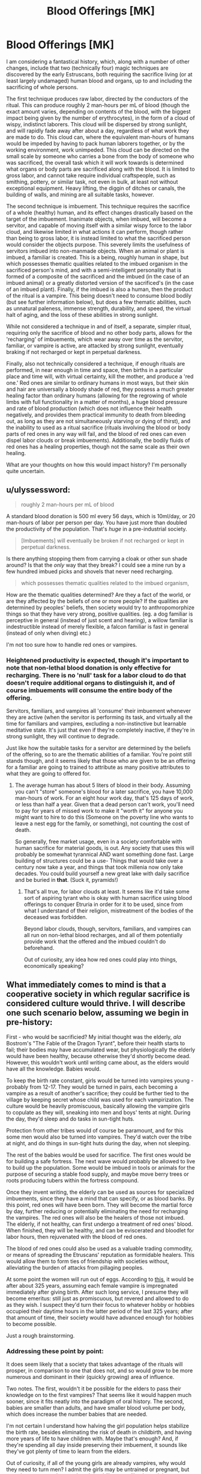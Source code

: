 #+TITLE: Blood Offerings [MK]

* Blood Offerings [MK]
:PROPERTIES:
:Author: Aabcehmu112358
:Score: 7
:DateUnix: 1440284184.0
:DateShort: 2015-Aug-23
:END:
I am considering a fantastical history, which, along with a number of other changes, include that two (technically four) magic techniques are discovered by the early Estruscans, both requiring the sacrifice living (or at least largely undamaged) human blood and organs, up to and including the sacrificing of whole persons.

The first technique produces raw labor, directed by the conductors of the ritual. This can produce roughly 2 man-hours per mL of blood (though the exact amount varies, depending on contents of the blood, with the biggest impact being given by the number of erythrocytes), in the form of a cloud of wispy, indistinct laborers. This cloud will be dispersed by strong sunlight, and will rapidly fade away after about a day, regardless of what work they are made to do. This cloud can, where the equivalent man-hours of humans would be impeded by having to pack human laborers together, or by the working environment, work unimpeded. This cloud can be directed on the small scale by someone who carries a bone from the body of someone who was sacrificed, the overall task which it will work towards is determined what organs or body parts are sacrificed along with the blood. It is limited to gross labor, and cannot take require individual craftspeople, such as smithing, pottery, or similar task, not even in bulk, at least not without exceptional equipment. Heavy lifting, the diggin of ditches or canals, the building of walls, and mining are all suitable tasks, however.

The second technique is imbuement. This technique requires the sacrifice of a whole (healthy) human, and its effect changes drastically based on the target of the imbuement. Inanimate objects, when imbued, will become a servitor, and capable of moving itself with a similar wispy force to the labor cloud, and likewise limited in what actions it can perform, though rather than being to gross labor, it is instead limited to what the sacrificed person would consider the objects purpose. This severely limits the usefulness of servitors imbued into non-manmade objects. When an animal or plant is imbued, a familiar is created. This is a being, roughly human in shape, but which possesses thematic qualities related to the imbued organism in the sacrificed person's mind, and with a semi-intelligent personality that is formed of a composite of the sacrificed and the imbued (in the case of an imbued animal) or a greatly distorted version of the sacrificed's (in the case of an imbued plant). Finally, if the imbued is also a human, then the product of the ritual is a vampire. This being doesn't need to consume blood bodily (but see further information below), but does a few thematic abilities, such as unnatural paleness, immense strength, durability, and speed, the virtual halt of aging, and the loss of these abilities in strong sunlight.

While not considered a technique in and of itself, a separate, simpler ritual, requiring only the sacrifice of blood and no other body parts, allows for the 'recharging' of imbuements, which wear away over time as the servitor, familiar, or vampire is active, are attacked by strong sunlight, eventually braking if not recharged or kept in perpetual darkness.

Finally, also not technically considered a technique, if enough rituals are performed, in near enough in time and space, then births in a particular place and time will, with virtual certainty, kill the mother, and produce a 'red one.' Red ones are similar to ordinary humans in most ways, but their skin and hair are universally a bloody shade of red, they possess a much greater healing factor than ordinary humans (allowing for the regrowing of whole limbs with full functionality in a matter of months), a huge blood pressure and rate of blood production (which does not influence their health negatively, and provides them practical immunity to death from bleeding out, as long as they are not simultaneously starving or dying of thirst), and the inability to used as a ritual sacrifice (rituals involving the blood or body parts of red ones in any way will fail, and the blood of red ones can even dispel labor clouds or break imbuements). Additionally, the bodily fluids of red ones has a healing properties, though not the same scale as their own healing.

What are your thoughts on how this would impact history? I'm personally quite uncertain.


** u/ulyssessword:
#+begin_quote
  roughly 2 man-hours per mL of blood
#+end_quote

A standard blood donation is 500 ml every 56 days, which is 10ml/day, or 20 man-hours of labor per person per day. You have just more than doubled the productivity of the population. That's /huge/ in a pre-industrial society.

#+begin_quote
  [Imbuements] will eventually be broken if not recharged or kept in perpetual darkness.
#+end_quote

Is there anything stopping them from carrying a cloak or other sun shade around? Is that the /only/ way that they break? I could see a mine run by a few hundred imbued picks and shovels that never need recharging.

#+begin_quote
  which possesses thematic qualities related to the imbued organism,
#+end_quote

How are the thematic qualities determined? Are they a fact of the world, or are they affected by the beliefs of one or more people? If the qualities are determined by peoples' beliefs, then society would try to anthropomorphize things so that they have very strong, positive qualities. (eg. a dog familiar is perceptive in general (instead of just scent and hearing), a willow familiar is indestructible instead of merely flexible, a falcon familiar is fast in general (instead of only when diving) etc.)

I'm not too sure how to handle red ones or vampires.
:PROPERTIES:
:Author: ulyssessword
:Score: 4
:DateUnix: 1440298887.0
:DateShort: 2015-Aug-23
:END:

*** Heightened productivity is expected, though it's important to note that non-lethal blood donation is only effective for recharging. There is no 'null' task for a labor cloud to do that doesn't require additional organs to distinguish it, and of course imbuements will consume the entire body of the offering.

Servitors, familiars, and vampires all 'consume' their imbuement whenever they are active (when the servitor is performing its task, and virtually all the time for familiars and vampires, excluding a non-instinctive but learnable meditative state. It's just that even if they're completely inactive, if they're in strong sunlight, they will continue to degrade.

Just like how the suitable tasks for a servitor are determined by the beliefs of the offering, so to are the thematic abilities of a familiar. You're point still stands though, and it seems likely that those who are given to be an offering for a familiar are going to trained to attribute as many positive attributes to what they are going to offered for.
:PROPERTIES:
:Author: Aabcehmu112358
:Score: 4
:DateUnix: 1440299596.0
:DateShort: 2015-Aug-23
:END:

**** The average human has about 5 liters of blood in their body. Assuming you can't "store" someone's blood for a later sacrifice, you have 10,000 man-hours of work. For an eight hour work day, that's 125 days of work, or less than half a year. Given that a dead person can't work, you'll need to pay for years of missed work to make it "worth it" for anyone you might want to hire to do this (Someone on the poverty line who wants to leave a nest egg for the family, or something), not counting the cost of death.

So generally, free market usage, even in a society comfortable with human sacrifice for material goods, is out. Any society that uses this will probably be somewhat tyrannical AND want something done fast. Large building of structures could be a use- Things that would take over a century now take a year, and things that took millenia now only take decades. You could build yourself a new great lake with daily sacrifice and be buried in *that*. (Suck it, pyramids!)
:PROPERTIES:
:Author: fljared
:Score: 2
:DateUnix: 1440539900.0
:DateShort: 2015-Aug-26
:END:

***** That's all true, for labor clouds at least. It seems like it'd take some sort of aspiring tyrant who is okay with human sacrifice using blood offerings to conquer Etruria in order for it to be used, since from what I understand of their religion, mistreatment of the bodies of the deceased was forbidden.

Beyond labor clouds, though, servitors, familiars, and vampires can all run on non-lethal blood recharges, and all of them potentially provide work that the offered and the imbued couldn't do beforehand.

Out of curiosity, any idea how red ones could play into things, economically speaking?
:PROPERTIES:
:Author: Aabcehmu112358
:Score: 1
:DateUnix: 1440542912.0
:DateShort: 2015-Aug-26
:END:


** What immediately comes to mind is that a cooperative society in which regular sacrifice is considered culture would thrive. I will describe one such scenario below, assuming we begin in pre-history:

First - who would be sacrificied? My initial thought was the elderly, /ala/ Bostrom's "The Fable of the Dragon Tyrant", before their health starts to fail; their bodies may have accumulated wear, but physiologically the elderly would have been healthy, because otherwise they'd shortly become dead. However, this wouldn't work until writing came about, as the elders would have all the knowledge. Babies would.

To keep the birth rate constant, girls would be turned into vampires young - probably from 12-17. They would be turned in pairs, each becoming a vampire as a result of another's sacrifice; they could be further tied to the village by keeping secret whose child was used for each vampirization. The culture would be heavily promiscuous, basically allowing the vampire girls to copulate as they will, sneaking into men and boys' tents at night. During the day, they'd sleep and do tasks in sun-tight huts.

Protection from other tribes would of course be paramount, and for this some men would also be turned into vampires. They'd watch over the tribe at night, and do things in sun-tight huts during the day, when not sleeping.

The rest of the babies would be used for sacrifice. The first ones would be for building a safe fortress. The next wave would probably be allowed to live to build up the population. Some would be imbued in tools or animals for the purpose of securing a stable food supply, and maybe move berry trees or roots producing tubers within the fortress compound.

Once they invent writing, the elderly can be used as sources for specialized imbuements, since they have a mind that can specify, or as blood banks. By this point, red ones will have been born. They will become the martial force by day, further reducing or potentially eliminating the need for recharging the vampires. The red ones will also be the healers of those not imbued. The elderly, if not healthy, can first undergo a treatment of red ones' blood. When finished, they will be healthy, and can be eviscerated and bloodlet for labor hours, then rejuvenated with the blood of red ones.

The blood of red ones could also be used as a valuable trading commodity, or means of spreading the Etruscans' reputation as formidable healers. This would allow them to form ties of friendship with societies without, alleviating the burden of attacks from pillaging peoples.

At some point the women will run out of eggs. According to [[http://goaskalice.columbia.edu/answered-questions/women-and-their-eggs-how-many-and-how-long][this]], it would be after about 325 years, assuming each female vampire is impregnated immediately after giving birth. After such long service, I presume they will become emeritus: still just as promiscuous, but revered and allowed to do as they wish. I suspect they'd turn their focus to whatever hobby or hobbies occupied their daytime hours in the latter period of the last 325 years; after that amount of time, their society would have advanced enough for hobbies to become possible.

Just a rough brainstorming.
:PROPERTIES:
:Author: TennisMaster2
:Score: 3
:DateUnix: 1440561693.0
:DateShort: 2015-Aug-26
:END:

*** Addressing these point by point:

It does seem likely that a society that takes advantage of the rituals will prosper, in comparison to one that does not, and so would grow to be more numerous and dominant in their (quickly growing) area of influence.

Two notes. The first, wouldn't it be possible for the elders to pass their knowledge on to the first vampires? That seems like it would happen much sooner, since it fits neatly into the paradigm of oral history. The second, babies are smaller than adults, and have smaller blood volume per body, which does increase the number babies that are needed.

I'm not certain I understand how halving the girl population helps stabilize the birth rate, besides eliminating the risk of death in childbirth, and having more years of life to have children with. Maybe that's enough? And, if they're spending all day inside preserving their imbuement, it sounds like they've got plenty of time to learn from the elders.

Out of curiosity, if all of the young girls are already vampires, why would they need to turn men? I admit the girls may be untrained or pregnant, but superhuman strength, speed, and durability seem like they might account for that. Speaking of battle and war, though, captives from nearby italic tribes could be another good source of offerings.

Using familiars to aid in the caring of livestock and crops is an idea that I hadn't thought of, but it seems like it could work.

Most of this seems quite reasonable, though a note: if the elderly are treated by red one blood, there'll be a wait time of around 3 months before they're safe to use in a ritual, as the red on erythrocytes die and are replaced with native cells.

Blood trading definitely seems likely. As it gets farther from Etruria, I cam even see the idea that it is blood being taken as metaphorical, after the words are translated and retranslated.

And, the status of emeritus does seem likely. Even if they can't have children, they still have value as a superhuman.
:PROPERTIES:
:Author: Aabcehmu112358
:Score: 2
:DateUnix: 1440613965.0
:DateShort: 2015-Aug-26
:END:

**** I'll do the same.

Your first note does make sense, yes. I imagine the culture would still value reverence of elders, though, so it would take two to three generations before the initial vampires took over that role - by which point, the role of elder may not be necessary. The fortress would have been completed, and the vampires could spend their days teaching the young, meaning some or most of the adult population of that third generation would be well educated.

The second is indeed true.

In this scenario, I find it likely the female vampires would be pregnant for 10-11 months out of the year, every year. The birth rate would either improve or stay constant. With hardier mothers, the babies might survive better, and if not, then the tribe would sacrifice those that look like they will die anyway, and keep those that look strong. If a baby they decided to let live is about to die, they can sacrifice it for an imbuement without any cost (from what I understand of the system).

The men would mainly be insurance and redundancy. The females would be nigh always pregnant, and as you pointed out, would carry on the tribe's legacy of knowledge. The females would be at risk of death in battle, meaning if they die, the tribe wouldd need to both vampirize a new pair, have one of them become x months pregnant, and learn x amount to make up the loss. If a man dies, they're only down one imbuement. The men could also fight during the day to defend against an attack, and would not have the added complication of pregnancy when being recharged. The females would also spend much or some of the evening fornicating, as that would become culture, meaning they could not stand vigil.

While they would be capable of both performing their duty and standing watch at night, I don't think it likely their society would shift three very important roles onto any one segment of the society. It'd be too risky.

Battle would indeed be a source of sacrifice, but I don't think they would seek out battle until after the fortress and steady food sources were secured. The risk of creating a blood feud the tribe wouldn't want to deal with would be too high to be worthwhile, and pre-historic societies generally didn't war unless they wanted things from another tribe or were too proximate to other societies and couldn't just move.

I saw your comment on the 3 month recovery. The elders would be cleaned out of blood and not immediately essential organs, meaning kidneys, liver, appendix, heart, maybe some skin, and intestines; as much as they could take without the elder dying within minutes. They'd then survive off the blood of the red ones for a couple of weeks or however long until fully healed, then wait out their three month blood fast doing whatever.

I view the emeritus status more as having served the tribe (or full-fledged civilization by that time) to the point where they could serve no more. They would have no obligations, as might be expected if their status came from superhumanity. I'm sure there'd be a sizable segment of the population that would be superhuman, as it's likely the society would raid for sacrifices when short of ready-to-die elders and needing specialized imbuements.
:PROPERTIES:
:Author: TennisMaster2
:Score: 3
:DateUnix: 1440623727.0
:DateShort: 2015-Aug-27
:END:

***** u/FeepingCreature:
#+begin_quote
  With hardier mothers, the babies might survive better, and if not, then the tribe would sacrifice those that look like they will die anyway
#+end_quote

Hans... are we the Babyeaters?
:PROPERTIES:
:Author: FeepingCreature
:Score: 3
:DateUnix: 1441514490.0
:DateShort: 2015-Sep-06
:END:


*** Very interesting! It's late, but I'll return tomorrow to discuss these ideas.
:PROPERTIES:
:Author: Aabcehmu112358
:Score: 1
:DateUnix: 1440563816.0
:DateShort: 2015-Aug-26
:END:


** [deleted]
:PROPERTIES:
:Score: 2
:DateUnix: 1440301299.0
:DateShort: 2015-Aug-23
:END:

*** It takes a normal human around 3 months to 'recover' from blood-to-blood contact with a red one, and generally by that point there aren't any red one erythrocytes left in them.
:PROPERTIES:
:Author: Aabcehmu112358
:Score: 1
:DateUnix: 1440301642.0
:DateShort: 2015-Aug-23
:END:
